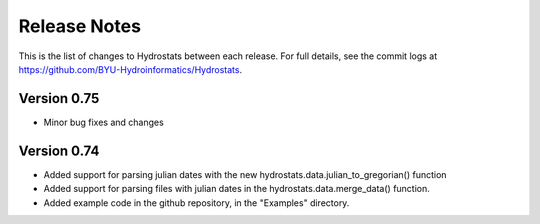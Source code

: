 Release Notes
=============


This is the list of changes to Hydrostats between each release. For full details, see the commit logs at
https://github.com/BYU-Hydroinformatics/Hydrostats.

Version 0.75
^^^^^^^^^^^^
- Minor bug fixes and changes

Version 0.74
^^^^^^^^^^^^

- Added support for parsing julian dates with the new hydrostats.data.julian_to_gregorian() function
- Added support for parsing files with julian dates in the hydrostats.data.merge_data() function.
- Added example code in the github repository, in the "Examples" directory.
